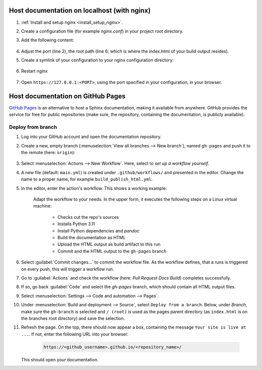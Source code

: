 Host documentation on localhost (with nginx)
--------------------------------------------
#. :ref:`Install and setup nginx <install_setup_nginx>`.
#. Create a configuration file (for example *nginx.conf*) in your project root directory.
#. Add the following content:

    .. code-block:: none
        :linenos:

        server {
            listen                  1050;
            server_name             localhost;
            charset                 utf-8;
            client_max_body_size    75M;
            root                    "/path/to/project/_build";
            index                   index.html;
        }

#. Adjust the port (line 2), the root path (line 6; which is where the index.html of your
   build output resides).
#. Create a symlink of your configuration to your nginx configuration directory:

    .. tabs::
        .. group-tab:: macOS

            .. prompt:: bash

                ln -s </path/to/my/application>/nginx.conf /usr/local/etc/nginx/init.d/<doc_project_name>.conf

        .. group-tab:: Linux

            .. prompt:: bash

                ln -s </path/to/my/application>/nginx.conf /etc/nginx/sites-enabled/<doc_project_name>.conf

#. Restart nginx

    .. tabs::
        .. group-tab:: macOS

            .. prompt:: bash

                nginx -c /usr/local/etc/nginx/nginx.conf

            or restart as brew service via

            .. prompt:: bash

                brew services restart nginx

        .. group-tab:: Linux

            .. prompt:: bash

                nginx /etc/init.d/nginx restart

#. Open ``https://127.0.0.1:<PORT>``, using the port specified in your configuration, in your browser.


Host documentation on GitHub Pages
----------------------------------
`GitHub Pages`_ is an alternative to host a Sphinx documentation, making it available
from anywhere. GitHub provides the service for free for public repositories (make sure,
the repository, containing the documentation, is publicly available).

Deploy from branch
``````````````````
#. Log into your GitHub account and open the documentation repository.
#. Create a new, empty branch (:menuselection:`View all branches --> New branch`),
   named ``gh-pages`` and push it to the remote (here: ``origin``):

    .. prompt:: bash

        git switch --orphan gh-pages
        git commit --allow-empty "initial commit"
        git push origin gh-pages

#. Select :menuselection:`Actions --> New Workflow`. Here, select to *set up a workflow yourself*.
#. A new file (default: ``main.yml``) is created under ``.github/workflows/`` and presented
   in the editor. Change the name to a proper name, for example ``build_publish_html.yml``.
#. In the editor, enter the action's workflow. This shows a working example:

    .. code-block:: yaml
        :linenos:

        name: "Pull Request Docs Build"
        on: [pull_request, push]

        jobs:
          docs:
            runs-on: ubuntu-latest
            steps:
            - uses: actions/checkout@v4
            - uses: actions/setup-python@v5
              with:
                python-version: '3.11'
            - name: Install dependencies
              run: |
                pip install -r requirements.txt
                sudo apt-get update
                sudo apt-get install -y pandoc
                python -m sphinx build -b html source build
            - uses: actions/upload-artifact@v1
              with:
                name: github-pages
                path: /home/runner/work/AllMyNotes/AllMyNotes/build/
            - name: Commit HTML output to gh-pages
              run: |
                  git clone https://github.com/horsewithnoname1985/AllMyNotes.git --branch gh-pages --single-branch gh-pages
                  cp -r ./build/* gh-pages/
                  cd gh-pages
                  touch .nojekyll
                  git config --local user.email "action@github.com"
                  git config --local user.name "GitHub Action"
                  git add .
                  git commit -m "Update documentation" -a || true
            - name: Push changes
              uses: ad-m/github-push-action@master
              with:
                branch: gh-pages
                directory: gh-pages
                github_token: ${{ secrets.GITHUB_TOKEN }}

    Adapt the workflow to your needs. In the upper form, it executes the following
    steps on a Linux virtual machine:

        * Checks out the repo's sources
        * Installs Python 3.11
        * Install Python dependencies and *pandoc*
        * Build the documentation as HTML
        * Upload the HTML output as build artifact to this run
        * Commit and the HTML output to the ``gh-pages`` branch

#. Select :guilabel:`Commit changes...` to commit the workflow file. As the workflow
   defines, that a runs is triggered on every push, this will trigger a workflow run.
#. Go to :guilabel:`Actions` and check the workflow (here: *Pull Request Docs Build*)
   completes successfully.
#. If so, go back :guilabel:`Code` and select the *gh-pages* branch, which should contain
   all HTML output files.
#. Select :menuselection:`Settings --> Code and automation --> Pages`.
#. Under :menuselection:`Build and deployment --> Source`, select ``Deploy from a branch``.
   Below, under *Branch*, make sure the ``gh-branch`` is selected and ``/ (root)`` is
   used as the pages parent directory (as ``index.html`` is on the branches root
   directory) and save the selection.
#. Refresh the page. On the top, there should now appear a box, containing the
   message ``Your site is live at ...``. If not, enter the following URL into your browser:

    .. code-block:: none

        https://<github_username>.github.io/<repository_name>/

   This should open your documentation.


.. _GitHub Pages: https://pages.github.com/
